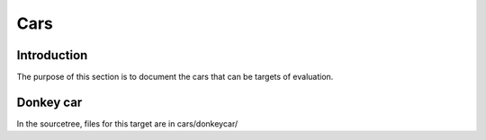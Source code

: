 Cars
====

Introduction
------------

The purpose of this section is to document the cars that can be targets of
evaluation.

Donkey car
----------

In the sourcetree, files for this target are in cars/donkeycar/

